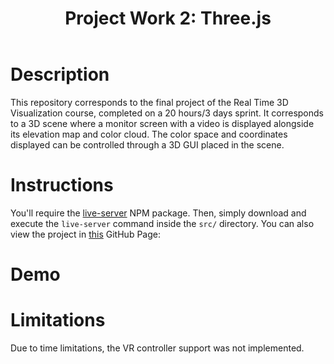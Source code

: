 #+TITLE: Project Work 2: Three.js
#+CREATOR: Emmanuel Bustos T.
#+OPTIONS: toc:nil

* Description
  This repository corresponds to the final project of the Real Time 3D Visualization course, completed on a 20 hours/3 days sprint.
  It corresponds to a 3D scene where a monitor screen with a video is displayed alongside its elevation map and color cloud. The color space and coordinates displayed can be controlled through a 3D GUI placed in the scene.
* Instructions
  You'll require the [[https://www.npmjs.com/package/live-server][live-server]] NPM package. Then, simply download and execute the =live-server= command inside the =src/= directory. You can also view the project in [[https://ema2159.github.io/RealTime3DSprint/][this]] GitHub Page: 

* Demo
  [[./demo.gif]]

* Limitations
  Due to time limitations, the VR controller support was not implemented.

